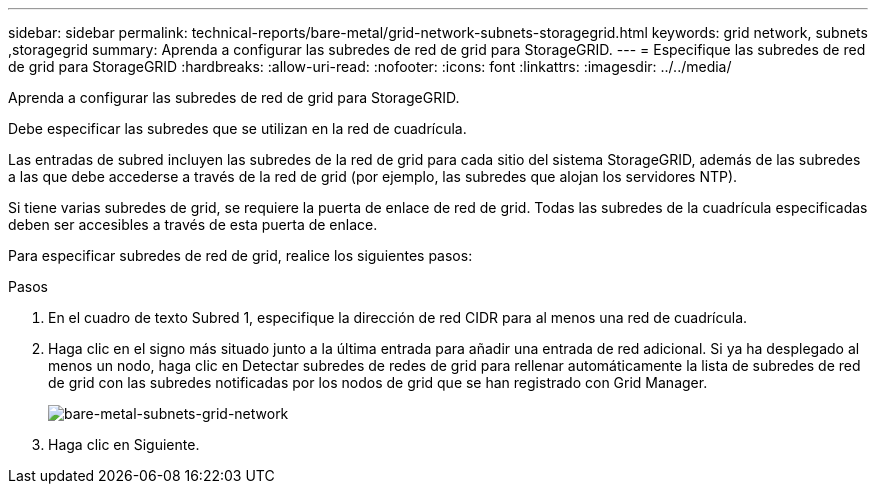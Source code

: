 ---
sidebar: sidebar 
permalink: technical-reports/bare-metal/grid-network-subnets-storagegrid.html 
keywords: grid network, subnets ,storagegrid 
summary: Aprenda a configurar las subredes de red de grid para StorageGRID. 
---
= Especifique las subredes de red de grid para StorageGRID
:hardbreaks:
:allow-uri-read: 
:nofooter: 
:icons: font
:linkattrs: 
:imagesdir: ../../media/


[role="lead"]
Aprenda a configurar las subredes de red de grid para StorageGRID.

Debe especificar las subredes que se utilizan en la red de cuadrícula.

Las entradas de subred incluyen las subredes de la red de grid para cada sitio del sistema StorageGRID, además de las subredes a las que debe accederse a través de la red de grid (por ejemplo, las subredes que alojan los servidores NTP).

Si tiene varias subredes de grid, se requiere la puerta de enlace de red de grid. Todas las subredes de la cuadrícula especificadas deben ser accesibles a través de esta puerta de enlace.

Para especificar subredes de red de grid, realice los siguientes pasos:

.Pasos
. En el cuadro de texto Subred 1, especifique la dirección de red CIDR para al menos una red de cuadrícula.
. Haga clic en el signo más situado junto a la última entrada para añadir una entrada de red adicional. Si ya ha desplegado al menos un nodo, haga clic en Detectar subredes de redes de grid para rellenar automáticamente la lista de subredes de red de grid con las subredes notificadas por los nodos de grid que se han registrado con Grid Manager.
+
image:bare-metal/bare-metal-subnets-grid-network.png["bare-metal-subnets-grid-network"]

. Haga clic en Siguiente.

